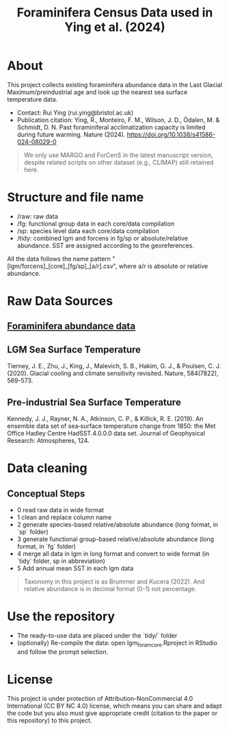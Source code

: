 #+TITLE: Foraminifera Census Data used in Ying et al. (2024)

 [[https://img.shields.io/badge/License-CC_BY--NC_4.0-lightgrey.svg]]

* About

This project collects existing foraminifera abundance data in the Last Glacial Maximum/preindustrial age and look up the nearest sea surface temperature data.

+ Contact: Rui Ying (rui.ying@bristol.ac.uk)
+ Publication citation: Ying, R., Monteiro, F. M., Wilson, J. D., Ödalen, M. & Schmidt, D. N. Past foraminiferal acclimatization capacity is limited during future warming. Nature (2024). https://doi.org/10.1038/s41586-024-08029-0

#+BEGIN_QUOTE
We only use MARGO and ForCenS in the latest manuscript version, despite related scripts on other dataset (e.g., CLIMAP) still retained here.
#+END_QUOTE

#+html: <p align="center"><img src="example/example_map.png" /></p>

* Structure and file name
+ /raw: raw data
+ /fg: functional group data in each core/data compilation
+ /sp: species level data each core/data compilation
+ /tidy: combined lgm and forcens in fg/sp or absolute/relative abundance. SST are assigned according to the georeferences.

All the data follows the name pattern "[lgm/forcens]_[core]_[fg/sp]_[a/r].csv", where a/r is absolute or relative abundance.

* Raw Data Sources
** [[file:raw/RAEDME.org][Foraminifera abundance data]]
** LGM Sea Surface Temperature

Tierney, J. E., Zhu, J., King, J., Malevich, S. B., Hakim, G. J., & Poulsen, C. J. (2020). Glacial cooling and climate sensitivity revisited. Nature, 584(7822), 569-573.

** Pre-industrial Sea Surface Temperature
Kennedy, J. J., Rayner, N. A., Atkinson, C. P., & Killick, R. E. (2019). An ensemble data set of sea‐surface temperature change from 1850: the Met Office Hadley Centre HadSST.4.0.0.0 data set. Journal of Geophysical Research: Atmospheres, 124.

* Data cleaning
** Conceptual Steps
+ 0 read raw data in wide format
+ 1 clean and replace column name
+ 2 generate species-based relative/absolute abundance (long format, in `sp` folder)
+ 3 generate functional group-based relative/absolute abundance (long format, in `fg` folder)
+ 4 merge all data in lgm in long format and convert to wide format (in `tidy` folder, sp in abbreviation)
+ 5 Add annual mean SST in each lgm data

#+BEGIN_QUOTE
Taxonomy in this project is as Brummer and Kucera (2022). And relative abundance is in decimal format (0-1) not percentage.
#+END_QUOTE

* Use the repository
+ The ready-to-use data are placed under the `tidy/` folder
+ (optionally) Re-compile the data: open lgm_foram_core.Rproject in RStudio and follow the prompt selection.

* License
This project is under protection of Attribution-NonCommercial 4.0 International (CC BY NC 4.0) license, which means you can share and adapt the code but you also must give appropriate credit (citation to the paper or this repository) to this project.
